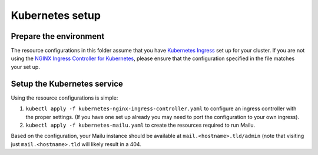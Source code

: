 Kubernetes setup
================

Prepare the environment
-----------------------

The resource configurations in this folder assume that you have `Kubernetes Ingress`_
set up for your cluster. If you are not using the `NGINX Ingress Controller for Kubernetes`_,
please ensure that the configuration specified in the file matches your set up.

.. _`Kubernetes Ingress`: https://kubernetes.io/docs/concepts/services-networking/ingress/
.. _`NGINX Ingress Controller for Kubernetes`: https://github.com/kubernetes/ingress/tree/master/controllers/nginx

Setup the Kubernetes service
----------------------------

Using the resource configurations is simple:

1. ``kubectl apply -f kubernetes-nginx-ingress-controller.yaml`` to configure an ingress controller with the proper settings. (If you have one set up already you may need to port the configuration to your own ingress).
2. ``kubectl apply -f kubernetes-mailu.yaml`` to create the resources required to run Mailu.

Based on the configuration, your Mailu instance should be available at ``mail.<hostname>.tld/admin`` (note that visiting just ``mail.<hostname>.tld`` will likely result in a 404.

